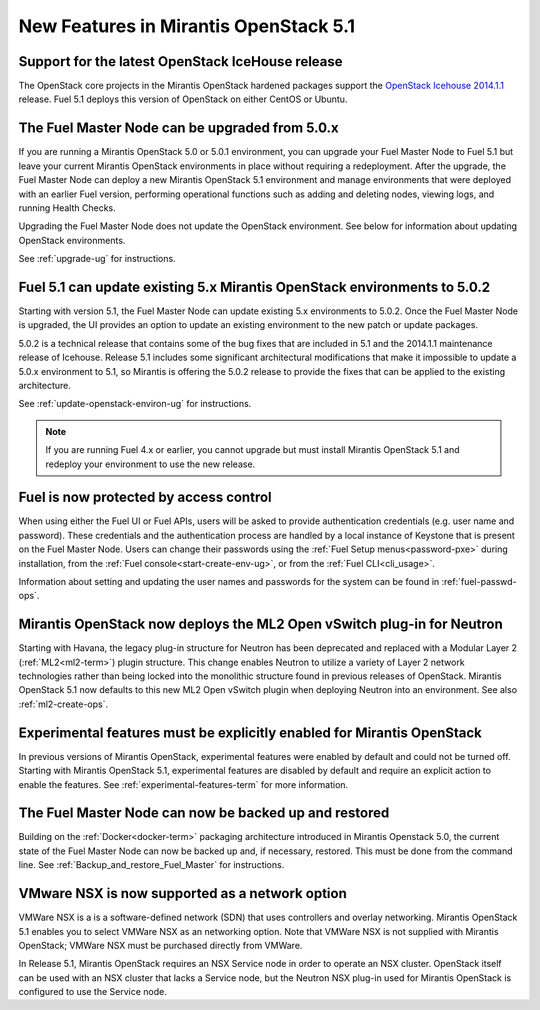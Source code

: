 New Features in Mirantis OpenStack 5.1
======================================

Support for the latest OpenStack IceHouse release
-------------------------------------------------

The OpenStack core projects in the Mirantis OpenStack hardened packages
support the
`OpenStack Icehouse 2014.1.1
<https://wiki.openstack.org/wiki/ReleaseNotes/2014.1.1>`_ release.
Fuel 5.1 deploys this version of OpenStack on either CentOS or Ubuntu.

The Fuel Master Node can be upgraded from 5.0.x
-----------------------------------------------

If you are running a Mirantis OpenStack 5.0 or 5.0.1 environment,
you can upgrade your Fuel Master Node to Fuel 5.1
but leave your current Mirantis OpenStack environments in place
without requiring a redeployment.
After the upgrade, the Fuel Master Node can deploy
a new Mirantis OpenStack 5.1 environment
and manage environments that were deployed with an earlier Fuel version,
performing operational functions
such as adding and deleting nodes,
viewing logs, and running Health Checks.

Upgrading the Fuel Master Node
does not update the OpenStack environment.
See below for information about updating OpenStack environments.

See :ref:`upgrade-ug` for instructions.


Fuel 5.1 can update existing 5.x Mirantis OpenStack environments to 5.0.2
-------------------------------------------------------------------------

Starting with version 5.1, the Fuel Master Node can update
existing 5.x environments to 5.0.2.
Once the Fuel Master Node is upgraded,
the UI provides an option to update an existing environment
to the new patch or update packages.

5.0.2 is a technical release that contains
some of the bug fixes that are included in 5.1
and the 2014.1.1 maintenance release of Icehouse.
Release 5.1 includes some significant architectural modifications
that make it impossible to update a 5.0.x environment to 5.1,
so Mirantis is offering the 5.0.2 release
to provide the fixes that can be applied to the existing architecture.

See :ref:`update-openstack-environ-ug` for instructions.

.. note::
  If you are running Fuel 4.x or earlier,
  you cannot upgrade but must install Mirantis OpenStack 5.1
  and redeploy your environment to use the new release.


Fuel is now protected by access control
---------------------------------------

When using either the Fuel UI or Fuel APIs,
users will be asked to provide authentication credentials (e.g. user name and password).
These credentials and the authentication process
are handled by a local instance of Keystone
that is present on the Fuel Master Node.
Users can change their passwords
using the :ref:`Fuel Setup menus<password-pxe>` during installation,
from the :ref:`Fuel console<start-create-env-ug>`,
or from the :ref:`Fuel CLI<cli_usage>`.

Information about setting and updating the user names and passwords
for the system can be found in :ref:`fuel-passwd-ops`.

Mirantis OpenStack now deploys the ML2 Open vSwitch plug-in for Neutron
-----------------------------------------------------------------------
Starting with Havana, the legacy plug-in structure for Neutron
has been deprecated and replaced with
a Modular Layer 2 (:ref:`ML2<ml2-term>`) plugin structure.
This change enables Neutron to utilize a variety of Layer 2 network technologies
rather than being locked into the monolithic structure
found in previous releases of OpenStack.
Mirantis OpenStack 5.1 now defaults to this new ML2 Open vSwitch plugin
when deploying Neutron into an environment.
See also :ref:`ml2-create-ops`.

Experimental features must be explicitly enabled for Mirantis OpenStack
-----------------------------------------------------------------------

In previous versions of Mirantis OpenStack,
experimental features were enabled by default and could not be turned off.
Starting with Mirantis OpenStack 5.1,
experimental features are disabled by default
and require an explicit action to enable the features.
See :ref:`experimental-features-term` for more information.

The Fuel Master Node can now be backed up and restored
------------------------------------------------------
Building on the :ref:`Docker<docker-term>` packaging architecture
introduced in Mirantis Openstack 5.0,
the current state of the Fuel Master Node
can now be backed up and, if necessary, restored.
This must be done from the command line.
See :ref:`Backup_and_restore_Fuel_Master` for instructions.

VMware NSX is now supported as a network option
-----------------------------------------------
VMWare NSX is a is a software-defined network (SDN)
that uses controllers and overlay networking.
Mirantis OpenStack 5.1 enables you to select VMWare NSX as an networking option.
Note that VMWare NSX is not supplied with Mirantis OpenStack;
VMWare NSX must be purchased directly from VMWare.

In Release 5.1, Mirantis OpenStack requires an NSX Service node
in order to operate an NSX cluster.
OpenStack itself can be used with an NSX cluster
that lacks a Service node,
but the Neutron NSX plug-in used for Mirantis OpenStack
is configured to use the Service node.
